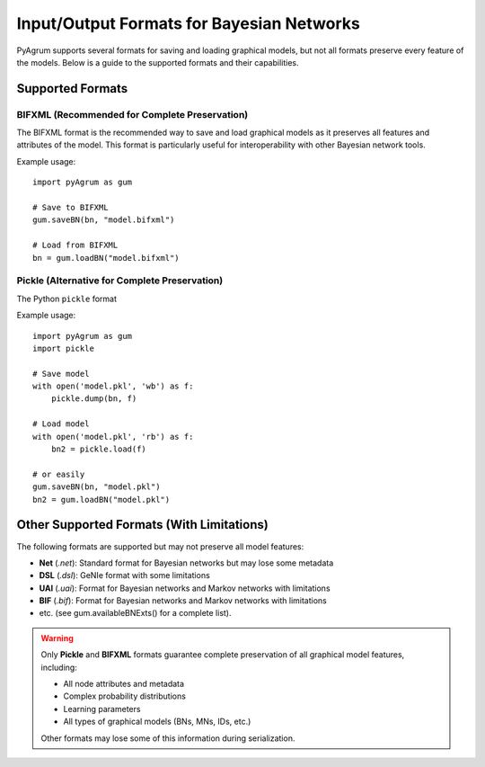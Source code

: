 Input/Output Formats for Bayesian Networks
==========================================

PyAgrum supports several formats for saving and loading graphical models, but not all formats preserve every feature of the models. Below is a guide to the supported formats and their capabilities.

Supported Formats
-----------------


.. _bifxml-format:

BIFXML (Recommended for Complete Preservation)
~~~~~~~~~~~~~~~~~~~~~~~~~~~~~~~~~~~~~~~~~~~~~~

The BIFXML format is the recommended way to save and load graphical models as it preserves all features and attributes of the model. This format is particularly useful for interoperability with other Bayesian network tools.

Example usage::

    import pyAgrum as gum
    
    # Save to BIFXML
    gum.saveBN(bn, "model.bifxml")
    
    # Load from BIFXML
    bn = gum.loadBN("model.bifxml")

.. _pickle-format:

Pickle (Alternative for Complete Preservation)
~~~~~~~~~~~~~~~~~~~~~~~~~~~~~~~~~~~~~~~~~~~~~~

The Python ``pickle`` format 

Example usage::

    import pyAgrum as gum
    import pickle
    
    # Save model
    with open('model.pkl', 'wb') as f:
        pickle.dump(bn, f)
    
    # Load model
    with open('model.pkl', 'rb') as f:
        bn2 = pickle.load(f)

    # or easily
    gum.saveBN(bn, "model.pkl")
    bn2 = gum.loadBN("model.pkl")

Other Supported Formats (With Limitations)
-----------------------------------------

The following formats are supported but may not preserve all model features:

- **Net** (`.net`): Standard format for Bayesian networks but may lose some metadata
- **DSL** (`.dsl`): GeNIe format with some limitations
- **UAI** (`.uai`): Format for Bayesian networks and Markov networks with limitations
- **BIF** (`.bif`): Format for Bayesian networks and Markov networks with limitations
- etc. (see gum.availableBNExts() for a complete list).
.. warning::
   Only **Pickle** and **BIFXML** formats guarantee complete preservation of all graphical model features, including:
   
   - All node attributes and metadata
   - Complex probability distributions
   - Learning parameters
   - All types of graphical models (BNs, MNs, IDs, etc.)
   
   Other formats may lose some of this information during serialization.